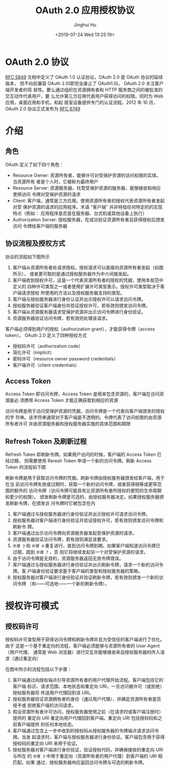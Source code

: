 #+TITLE: OAuth 2.0 应用授权协议
#+AUTHOR: Jinghui Hu
#+EMAIL: hujinghui@buaa.edu.cn
#+DATE: <2019-07-24 Wed 13:25:19>
#+HTML_LINK_UP: ../readme.html
#+HTML_LINK_HOME: ../index.html
#+TAGS: OAuth 2.0 authentication


* OAuth 2.0 协议
  [[https://www.rfc-editor.org/rfc/rfc5849.txt][RFC 5849]] 文档中定义了 OAuth 1.0 认证协议，OAuth 2.0 是 OAuth 协议的延续版本，
  但不向前兼容 OAuth 2.0(即完全废止了 OAuth1.0)。 OAuth 2.0 关注客户端开发者的简
  易性。要么通过组织在资源拥有者和 HTTP 服务商之间的被批准的交互动作代表用户，要
  么允许第三方应用代表用户获得访问的权限。同时为 Web 应用，桌面应用和手机，和起
  居室设备提供专门的认证流程。2012 年 10 月，OAuth 2.0 协议正式发布为 [[https://www.rfc-editor.org/rfc/rfc6749.txt][RFC 6749]]

* 介绍
** 角色
   OAuth 定义了如下四个角色：
   - Resource Owner: 资源所有者，能够许可对受保护资源的访问权限的实体。当资源所有
     者是个人时，它被称为最终用户
   - Resource Server: 资源服务器，托管受保护资源的服务器，能够接收和响应使用访问
     令牌对受保护资源的请求
   - Client: 客户端，通常是三方应用。使用资源所有者的授权代表资源所有者发起对受
     保护资源的请求的应用程序。术语 "客户端" 并非特指任何特定的的实现特点（例如：
     应用程序是否是在服务器、台式机或其他设备上执行）
   - Authorization Server: 授权服务器，在成功验证资源所有者且获得授权后颁发访问
     令牌给客户端的服务器

** 协议流程及授权方式
   协议的流程如下图所示

   [[file:../static/image/2019/07/oauth-abstract-protocol-flow.png]]

   1. 客户端从资源所有者处请求授权。授权请求可以直接向资源所有者发起（如图所示），
      或者更可取的是通过授权服务器作为中介间接发起。
   2. 客户端收到授权许可，这是一个代表资源所有者的授权的凭据，使用本规范中定义的
      四种许可类型之一或者使用扩展许可类型表示。授权许可类型取决于客户端请求授权
      所使用的方法以及授权服务器支持的类型。
   3. 客户端与授权服务器进行身份认证并出示授权许可以请求访问令牌。
   4. 授权服务器验证客户端身份并验证授权许可，若有效则颁发访问令牌。
   5. 客户端从资源服务器请求受保护资源并出示访问令牌进行身份验证。
   6. 资源服务器验证访问令牌，若有效则处理该请求。


   客户端必须得到用户的授权（authorization grant），才能获得令牌（access token）。
   OAuth 2.0 定义了四种授权方式

   - 授权码许可（authorization code）
   - 简化许可（implicit）
   - 密码许可（resource owner password credentials）
   - 客户端许可（client credentials）

** Access Token
   Access Token 即访问令牌，Access Token 是用来包含资源的，客户端在访问资源是必
   须携带 Access Token 才能正确获取到相应的资源

   访问令牌是用于访问受保护资源的凭据。访问令牌是一个代表向客户端颁发的授权的字
   符串。该字符串通常对于客户端是不透明的。令牌代表了访问权限的由资源所有者许可
   并由资源服务器和授权服务器实施的具体范围和期限

** Refresh Token 及刷新过程
   Refresh Token 即刷新令牌。如果用户访问的时候，客户端的 Access Token 已经过期，
   则需要使用 Reresh Token 申请一个新的访问令牌。刷新 Access Token 的流程如下图

   刷新令牌是用于获取访问令牌的凭据。刷新令牌由授权服务器颁发给客户端，用于在当
   前访问令牌失效或过期时，获取一个新的访问令牌，或者获得相等或更窄范围的额外的
   访问令牌（访问令牌可能具有比资源所有者所授权的更短的生命周期和更少的权限）。
   颁发刷新令牌是可选的，由授权服务器决定。如果授权服务器颁发刷新令牌，在颁发访
   问令牌时它被包含在内

   [[file:../static/image/2019/07/oauth-refreshing-expired-access-token.png]]


   1. 客户端通过与授权服务器进行身份验证并出示授权许可请求访问令牌。
   2. 授权服务器对客户端进行身份验证并验证授权许可，若有效则颁发访问令牌和刷新令
      牌。
   3. 客户端通过出示访问令牌向资源服务器发起受保护资源的请求。
   4. 资源服务器验证访问令牌，若有效则满足该要求。
   5. =步骤 3= 和 =步骤 4= 重复进行，直到访问令牌到期。如果客户端知道访问令牌已
      过期，跳到 =步骤 7= ，否 则它将继续发起另一个对受保护资源的请求。
   6. 由于访问令牌是无效的，资源服务器返回无效令牌错误。
   7. 客户端通过与授权服务器进行身份验证并出示刷新令牌，请求一个新的访问令牌。客
      户端身份验证要求基于客户端的类型和授权服务器的策略。
   8. 授权服务器对客户端进行身份验证并验证刷新令牌，若有效则颁发一个新的访问令牌
      （和——可选地——一个新的刷新令牌）。

* 授权许可模式
** 授权码许可
   授权码许可类型用于获得访问令牌和刷新令牌并且为受信任的客户端进行了优化。由于
   这是一个基于重定向的流程，客户端必须能够与资源所有者的 User Agent（用户代理，
   通常是 Web 浏览器）进行交互并能够接收来自授权服务器的传入请求（通过重定向）

   [[file:../static/image/2019/07/oauth-authorization-code-flow.png]]

   在图中所示的流程包括以下步骤：
   1. 客户端通过向授权端点引导资源所有者的用户代理开始流程。客户端包括它的客户端
      标识、请求范围、本地状态和重定向 URI，一旦访问被许可（或拒绝）授权服务器将
      传送用户代理回到该 URI。
   2. 授权服务器验证资源拥有者的身份（通过用户代理），并确定资源所有者是否授予或
      拒绝客户端的访问请求。
   3. 假设资源所有者许可访问，授权服务器使用之前（在请求时或客户端注册时）提供的
      重定向 URI 重定向用户代理回到客户端。重定向 URI 包括授权码和之前客户端提供
      的任何本地状态。
   4. 客户端通过包含上一步中收到的授权码从授权服务器的令牌端点请求访问令牌。当发
      起请求时，客户端与授权服务器进行身份验证。客户端包含用于获得授权码的重定向
      URI 来用于验证。
   5. 授权服务器对客户端进行身份验证，验证授权代码，并确保接收的重定向 URI 与所在
      的 =步骤 3= 中用于重定向（资源所有者的用户代理）到客户端的 URI 相匹配。如果
      通过，授权服务器响应返回访问令牌与可选的刷新令牌。

